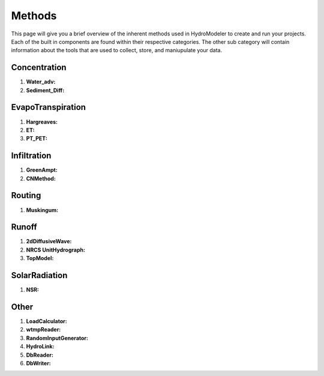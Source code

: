 .. index:: Methods

Methods
=======

This page will give you a brief overview of the inherent methods used in HydroModeler to create and run your projects.  Each of the built in components are found within their respective categories.  The other sub category will contain information about the tools that are used to collect, store, and maniupulate your data.


Concentration
-------------

1.	**Water_adv:**

2.	**Sediment_Diff:**	

EvapoTranspiration
------------------

1.	**Hargreaves:**

2.	**ET:**

3.	**PT_PET:**

Infiltration
------------

1.	**GreenAmpt:**

2.	**CNMethod:**

Routing
-------

1.	**Muskingum:**	

Runoff
------

1.	**2dDiffusiveWave:**

2.	**NRCS UnitHydrograph:**

3.	**TopModel:**

SolarRadiation
--------------

1.	**NSR:**

Other
-----

1.	**LoadCalculator:**

2.	**wtmpReader:**

3.	**RandomInputGenerator:**

4.	**HydroLink:**

5.	**DbReader:**

6.	**DbWriter:**
